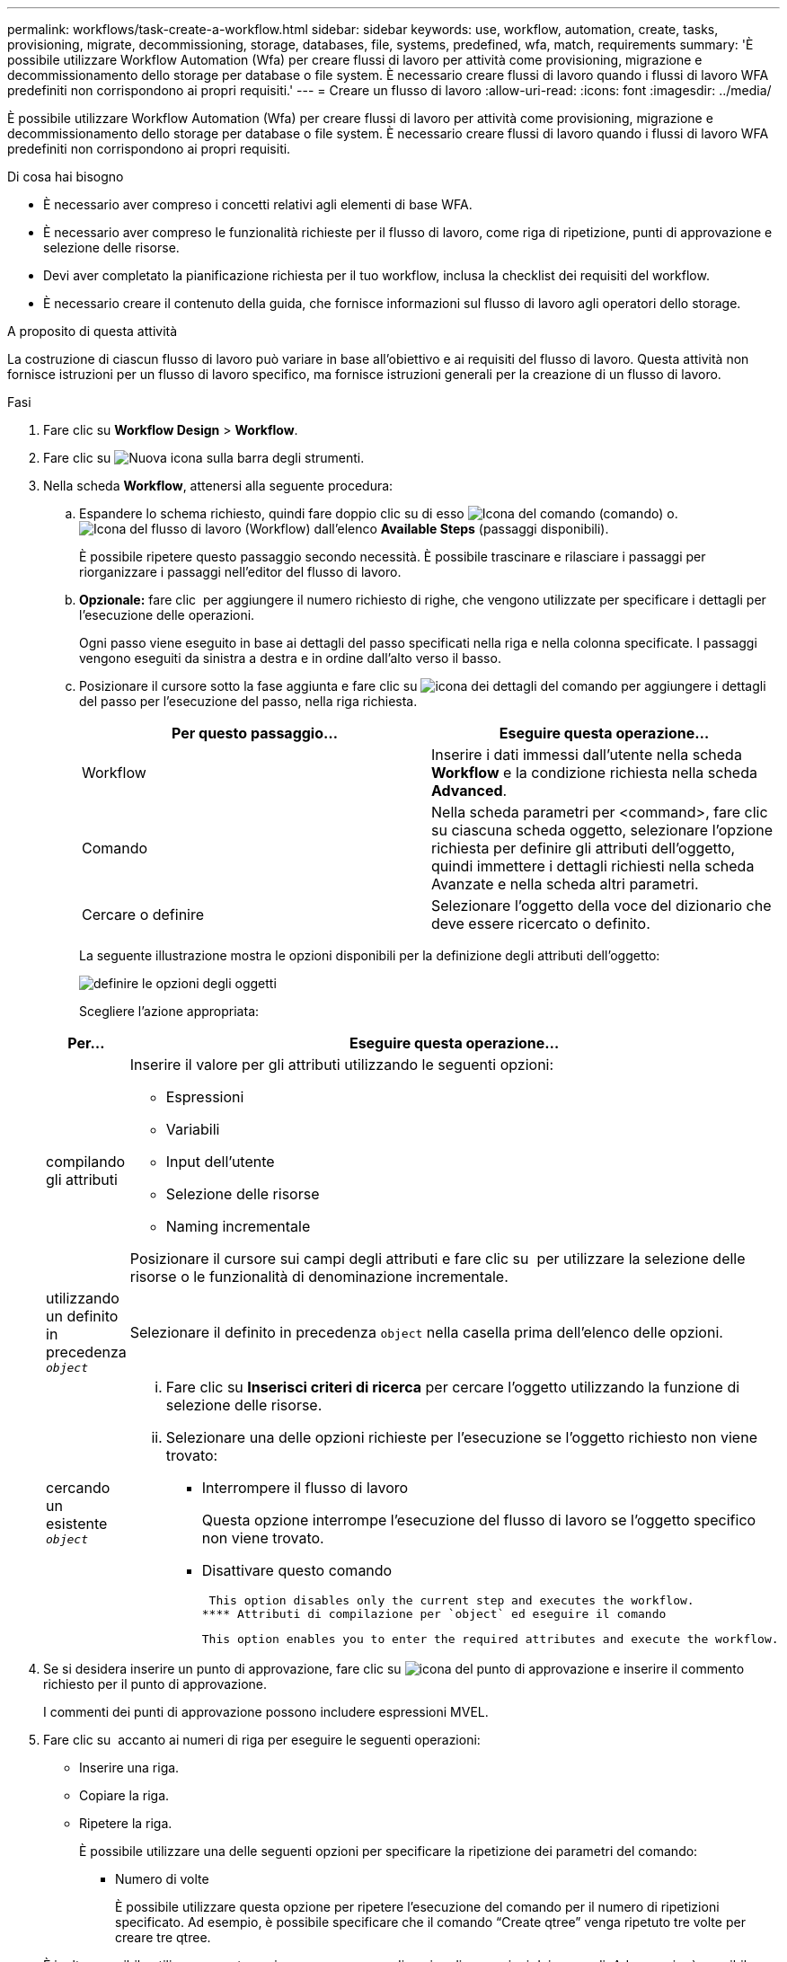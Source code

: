 ---
permalink: workflows/task-create-a-workflow.html 
sidebar: sidebar 
keywords: use, workflow, automation, create, tasks, provisioning, migrate, decommissioning, storage, databases, file, systems, predefined, wfa, match, requirements 
summary: 'È possibile utilizzare Workflow Automation (Wfa) per creare flussi di lavoro per attività come provisioning, migrazione e decommissionamento dello storage per database o file system. È necessario creare flussi di lavoro quando i flussi di lavoro WFA predefiniti non corrispondono ai propri requisiti.' 
---
= Creare un flusso di lavoro
:allow-uri-read: 
:icons: font
:imagesdir: ../media/


[role="lead"]
È possibile utilizzare Workflow Automation (Wfa) per creare flussi di lavoro per attività come provisioning, migrazione e decommissionamento dello storage per database o file system. È necessario creare flussi di lavoro quando i flussi di lavoro WFA predefiniti non corrispondono ai propri requisiti.

.Di cosa hai bisogno
* È necessario aver compreso i concetti relativi agli elementi di base WFA.
* È necessario aver compreso le funzionalità richieste per il flusso di lavoro, come riga di ripetizione, punti di approvazione e selezione delle risorse.
* Devi aver completato la pianificazione richiesta per il tuo workflow, inclusa la checklist dei requisiti del workflow.
* È necessario creare il contenuto della guida, che fornisce informazioni sul flusso di lavoro agli operatori dello storage.


.A proposito di questa attività
La costruzione di ciascun flusso di lavoro può variare in base all'obiettivo e ai requisiti del flusso di lavoro. Questa attività non fornisce istruzioni per un flusso di lavoro specifico, ma fornisce istruzioni generali per la creazione di un flusso di lavoro.

.Fasi
. Fare clic su *Workflow Design* > *Workflow*.
. Fare clic su image:../media/new_wfa_icon.gif["Nuova icona"] sulla barra degli strumenti.
. Nella scheda *Workflow*, attenersi alla seguente procedura:
+
.. Espandere lo schema richiesto, quindi fare doppio clic su di esso image:../media/wfa_command_icon.gif["Icona del comando"] (comando) o. image:../media/wfa_workflow_icon.gif["Icona del flusso di lavoro"] (Workflow) dall'elenco *Available Steps* (passaggi disponibili).
+
È possibile ripetere questo passaggio secondo necessità. È possibile trascinare e rilasciare i passaggi per riorganizzare i passaggi nell'editor del flusso di lavoro.

.. *Opzionale:* fare clic image:../media/add_row2_wfa_icon.gif[""] per aggiungere il numero richiesto di righe, che vengono utilizzate per specificare i dettagli per l'esecuzione delle operazioni.
+
Ogni passo viene eseguito in base ai dettagli del passo specificati nella riga e nella colonna specificate. I passaggi vengono eseguiti da sinistra a destra e in ordine dall'alto verso il basso.

.. Posizionare il cursore sotto la fase aggiunta e fare clic su image:../media/add_object_wfa_icon.gif["icona dei dettagli del comando"] per aggiungere i dettagli del passo per l'esecuzione del passo, nella riga richiesta.
+
[cols="2*"]
|===
| Per questo passaggio... | Eseguire questa operazione... 


 a| 
Workflow
 a| 
Inserire i dati immessi dall'utente nella scheda *Workflow* e la condizione richiesta nella scheda *Advanced*.



 a| 
Comando
 a| 
Nella scheda parametri per <command>, fare clic su ciascuna scheda oggetto, selezionare l'opzione richiesta per definire gli attributi dell'oggetto, quindi immettere i dettagli richiesti nella scheda Avanzate e nella scheda altri parametri.



 a| 
Cercare o definire
 a| 
Selezionare l'oggetto della voce del dizionario che deve essere ricercato o definito.

|===
+
La seguente illustrazione mostra le opzioni disponibili per la definizione degli attributi dell'oggetto:

+
image::../media/define_object_options.gif[definire le opzioni degli oggetti]

+
Scegliere l'azione appropriata:

+
[cols="2*"]
|===
| Per... | Eseguire questa operazione... 


 a| 
compilando gli attributi
 a| 
Inserire il valore per gli attributi utilizzando le seguenti opzioni:

*** Espressioni
*** Variabili
*** Input dell'utente
*** Selezione delle risorse
*** Naming incrementale


Posizionare il cursore sui campi degli attributi e fare clic su image:../media/elipsisicon.gif[""] per utilizzare la selezione delle risorse o le funzionalità di denominazione incrementale.



 a| 
utilizzando un definito in precedenza `_object_`
 a| 
Selezionare il definito in precedenza `object` nella casella prima dell'elenco delle opzioni.



 a| 
cercando un esistente `_object_`
 a| 
... Fare clic su *Inserisci criteri di ricerca* per cercare l'oggetto utilizzando la funzione di selezione delle risorse.
... Selezionare una delle opzioni richieste per l'esecuzione se l'oggetto richiesto non viene trovato:
+
**** Interrompere il flusso di lavoro
+
Questa opzione interrompe l'esecuzione del flusso di lavoro se l'oggetto specifico non viene trovato.

**** Disattivare questo comando
+
 This option disables only the current step and executes the workflow.
**** Attributi di compilazione per `object` ed eseguire il comando
+
 This option enables you to enter the required attributes and execute the workflow.




|===


. Se si desidera inserire un punto di approvazione, fare clic su image:../media/approval_point_hover_icon.gif["icona del punto di approvazione"] e inserire il commento richiesto per il punto di approvazione.
+
I commenti dei punti di approvazione possono includere espressioni MVEL.

. Fare clic su image:../media/repeat_row_arrow.gif[""] accanto ai numeri di riga per eseguire le seguenti operazioni:
+
** Inserire una riga.
** Copiare la riga.
** Ripetere la riga.
+
È possibile utilizzare una delle seguenti opzioni per specificare la ripetizione dei parametri del comando:

+
*** Numero di volte
+
È possibile utilizzare questa opzione per ripetere l'esecuzione del comando per il numero di ripetizioni specificato. Ad esempio, è possibile specificare che il comando "`Create qtree`" venga ripetuto tre volte per creare tre qtree.

+
È inoltre possibile utilizzare questa opzione per un numero dinamico di esecuzioni dei comandi. Ad esempio, è possibile creare una variabile di input utente per il numero di LUN da creare e utilizzare il numero specificato dall'operatore di storage quando il flusso di lavoro viene eseguito o pianificato.

*** Per ogni risorsa di un gruppo
+
È possibile utilizzare questa opzione e specificare un criterio di ricerca per un oggetto. Il comando viene ripetuto tante volte quanto l'oggetto viene restituito dai criteri di ricerca. Ad esempio, è possibile cercare i nodi in un cluster e ripetere il comando "`Create iSCSI Logical Interface`" per ciascun nodo.



** Aggiungere una condizione per l'esecuzione della riga.
** Rimuovere la riga.


. Nella scheda *Dettagli*, attenersi alla seguente procedura:
+
.. Specificare le informazioni richieste nei campi *Nome del flusso di lavoro* e *Descrizione del flusso di lavoro*.
+
Il nome e la descrizione del flusso di lavoro devono essere univoci per ogni flusso di lavoro.

.. *Opzionale:* specificare la versione dell'entità.
.. *Opzionale:* deselezionare la casella di controllo *considera elementi riservati* se non si desidera utilizzare la funzione di prenotazione.
.. *Opzionale:* deselezionare la casella di controllo *attiva convalida esistenza elemento* se non si desidera attivare la convalida per gli elementi che esistono con lo stesso nome.


. Se si desidera modificare i dati immessi dall'utente, attenersi alla seguente procedura:
+
.. Fare clic sulla scheda *User Inputs* (ingressi utente).
.. Fare doppio clic sull'input utente che si desidera modificare.
.. Nella finestra di dialogo *Modifica variabile: <user input>*, modificare l'input dell'utente.


. Se si desidera aggiungere costanti, attenersi alla seguente procedura
+
.. Fare clic sulla scheda *costanti*, quindi aggiungere le costanti richieste per il flusso di lavoro utilizzando il pulsante *Aggiungi*.
+
È possibile definire le costanti quando si utilizza un valore comune per la definizione dei parametri per più comandi. Ad esempio, vedere LA costante AGGREGATE_OVERCOMMITMENT_THRESHOLD utilizzata nel flusso di lavoro "`creazione, mappatura e protezione di LUN con SnapVault`".

.. Inserire il nome, la descrizione e il valore di ciascuna costante.


. Fare clic sulla scheda *Return Parameters* (parametri di ritorno), quindi aggiungere i parametri richiesti per il flusso di lavoro utilizzando il pulsante *Add* (Aggiungi).
+
È possibile utilizzare i parametri di ritorno quando la pianificazione e l'esecuzione del flusso di lavoro devono restituire alcuni valori calcolati o selezionati durante la pianificazione. È possibile visualizzare i valori calcolati o selezionati nella scheda Return Parameters (parametri di ritorno) della finestra di monitoraggio nell'anteprima del flusso di lavoro o al termine dell'esecuzione del flusso di lavoro.

+
Aggregato: È possibile specificare aggregato come parametro di ritorno per vedere quale aggregato è stato selezionato utilizzando la logica di selezione delle risorse.

+
Se è stato incluso un flusso di lavoro secondario nel flusso di lavoro e i nomi dei parametri restituiti dal flusso di lavoro secondario contengono uno spazio, simbolo del dollaro (in dollari), o una funzione, è necessario specificare il nome del parametro restituito tra parentesi quadre nel flusso di lavoro principale per visualizzare il valore del parametro restituito dal flusso di lavoro secondario nel flusso di lavoro principale.

+
[cols="2*"]
|===
| Se il nome del parametro è... | Specificare come... 


 a| 
`ChildWorkflow1.abc$value`
 a| 
`ChildWorkflow1["abc$"+"value"]`



 a| 
`ChildWorkflow1.$value`
 a| 
`ChildWorkflow1["$"+"value"]`



 a| 
`ChildWorkflow1.value$`
 a| 
`ChildWorkflow1.value$`



 a| 
`ChildWorkflow1.P N`
 a| 
`ChildWorkflow1["P N"]`



 a| 
`ChildWorkflow1.return_string("HW")`
 a| 
`ChildWorkflow1["return_string(\"HW\")"]`

|===
. *Opzionale:* fare clic sulla scheda *contenuto della guida* per aggiungere il file di contenuto della guida creato per il flusso di lavoro.
. Fare clic su *Preview* (Anteprima) e assicurarsi che la pianificazione del flusso di lavoro sia stata completata correttamente.
. Fare clic su *OK* per chiudere la finestra di anteprima.
. Fare clic su *Save* (Salva).




== Al termine

Testare il flusso di lavoro nell'ambiente di test, quindi contrassegnare il flusso di lavoro come pronto per la produzione in *_WorkflowName_* > *_Details_*.
